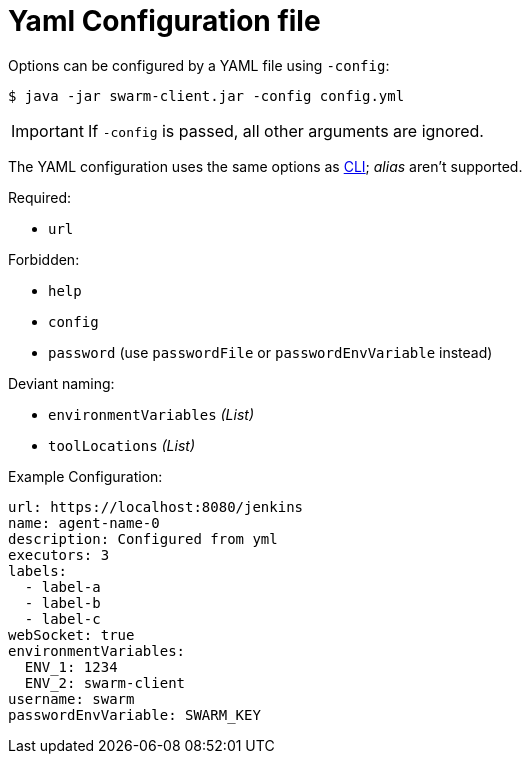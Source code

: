 = Yaml Configuration file

Options can be configured by a YAML file using `-config`:

[source,bash]
----
$ java -jar swarm-client.jar -config config.yml
----

IMPORTANT: If `-config` is passed, all other arguments are ignored.

The YAML configuration uses the same options as xref:../README.adoc[CLI]; _alias_ aren't supported.

.Required:

- `url`

.Forbidden:

- `help`
- `config`
- `password` (use `passwordFile` or `passwordEnvVariable` instead)

.Deviant naming:

- `environmentVariables` _(List)_
- `toolLocations` _(List)_


.Example Configuration:
[source,yaml]
----
url: https://localhost:8080/jenkins
name: agent-name-0
description: Configured from yml
executors: 3
labels:
  - label-a
  - label-b
  - label-c
webSocket: true
environmentVariables:
  ENV_1: 1234
  ENV_2: swarm-client
username: swarm
passwordEnvVariable: SWARM_KEY
----
